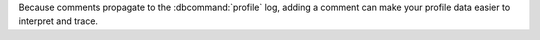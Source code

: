 Because comments propagate to the :dbcommand:`profile` log, adding a comment
can make your profile data easier to interpret and trace.

